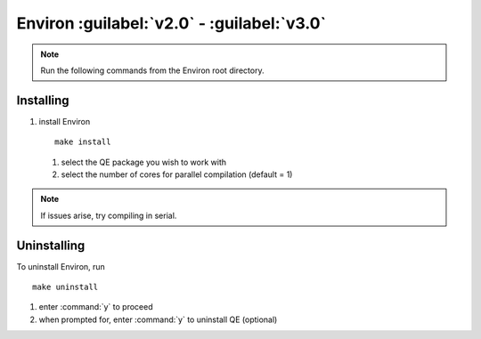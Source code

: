 .. Environ documentation installation instructions.
   Created by Edan Bainglass on Mon Oct 5 2021.
   Contains installation instructions.


Environ :guilabel:`v2.0` - :guilabel:`v3.0`
===========================================

.. note:: Run the following commands from the Environ root directory.

Installing
----------

1. install Environ ::

      make install

   1. select the QE package you wish to work with

   2. select the number of cores for parallel compilation (default = 1)

.. note:: If issues arise, try compiling in serial.


Uninstalling
------------

To uninstall Environ, run ::

      make uninstall

1. enter :command:`y` to proceed

2. when prompted for, enter :command:`y` to uninstall QE (optional)
